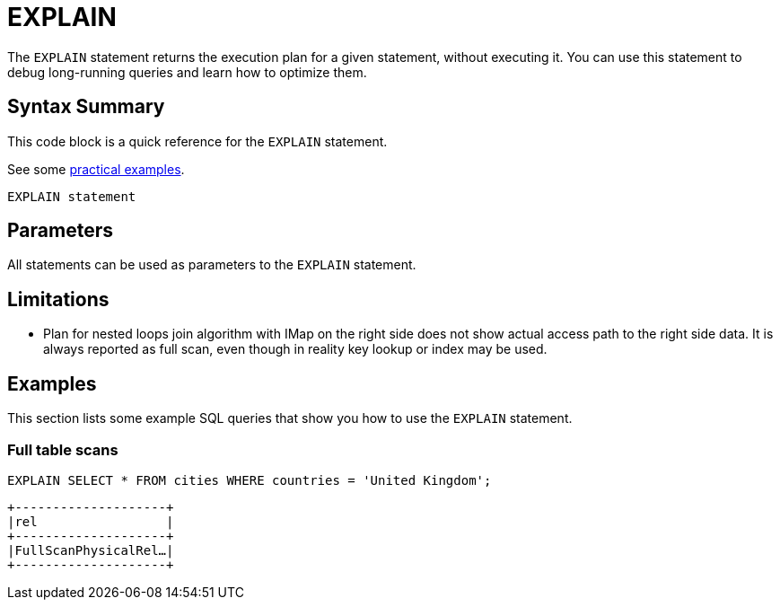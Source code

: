 = EXPLAIN
:description: The EXPLAIN statement returns the execution plan for a given statement, without executing it.

The `EXPLAIN` statement returns the execution plan for a given statement, without executing it. You can use this statement to debug long-running queries and learn how to optimize them.

== Syntax Summary

This code block is a quick reference for the `EXPLAIN` statement.

See some <<examples, practical examples>>.

[source,sql]
----
EXPLAIN statement
----

== Parameters

All statements can be used as parameters to the `EXPLAIN` statement.

== Limitations

- Plan for nested loops join algorithm with IMap on the right side does not show actual access path to the right side data. It is always reported as full scan, even though in reality key lookup or index may be used.

== Examples

This section lists some example SQL queries that show you how to use the `EXPLAIN` statement.

=== Full table scans

[source,sql]
----
EXPLAIN SELECT * FROM cities WHERE countries = 'United Kingdom';
----

```
+--------------------+
|rel                 |
+--------------------+
|FullScanPhysicalRel…|
+--------------------+
```
